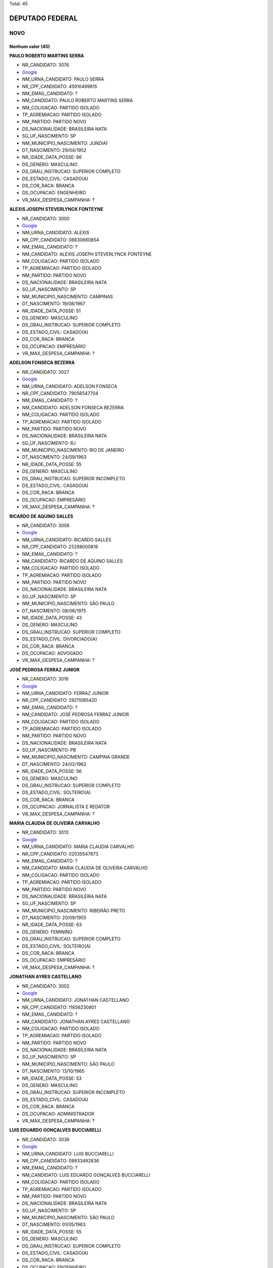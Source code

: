Total: 45

DEPUTADO FEDERAL
================

NOVO
----

Nenhum valor (45)
.........

**PAULO ROBERTO MARTINS SERRA**

- NR_CANDIDATO: 3076
- `Google <https://www.google.com/search?q=PAULO+ROBERTO+MARTINS+SERRA>`_
- NM_URNA_CANDIDATO: PAULO SERRA
- NR_CPF_CANDIDATO: 45910499815
- NM_EMAIL_CANDIDATO: ?
- NM_CANDIDATO: PAULO ROBERTO MARTINS SERRA
- NM_COLIGACAO: PARTIDO ISOLADO
- TP_AGREMIACAO: PARTIDO ISOLADO
- NM_PARTIDO: PARTIDO NOVO
- DS_NACIONALIDADE: BRASILEIRA NATA
- SG_UF_NASCIMENTO: SP
- NM_MUNICIPIO_NASCIMENTO: JUNDIAÍ
- DT_NASCIMENTO: 29/04/1952
- NR_IDADE_DATA_POSSE: 66
- DS_GENERO: MASCULINO
- DS_GRAU_INSTRUCAO: SUPERIOR COMPLETO
- DS_ESTADO_CIVIL: CASADO(A)
- DS_COR_RACA: BRANCA
- DS_OCUPACAO: ENGENHEIRO
- VR_MAX_DESPESA_CAMPANHA: ?


**ALEXIS JOSEPH STEVERLYNCK FONTEYNE**

- NR_CANDIDATO: 3000
- `Google <https://www.google.com/search?q=ALEXIS+JOSEPH+STEVERLYNCK+FONTEYNE>`_
- NM_URNA_CANDIDATO: ALEXIS
- NR_CPF_CANDIDATO: 06630660854
- NM_EMAIL_CANDIDATO: ?
- NM_CANDIDATO: ALEXIS JOSEPH STEVERLYNCK FONTEYNE
- NM_COLIGACAO: PARTIDO ISOLADO
- TP_AGREMIACAO: PARTIDO ISOLADO
- NM_PARTIDO: PARTIDO NOVO
- DS_NACIONALIDADE: BRASILEIRA NATA
- SG_UF_NASCIMENTO: SP
- NM_MUNICIPIO_NASCIMENTO: CAMPINAS
- DT_NASCIMENTO: 19/08/1967
- NR_IDADE_DATA_POSSE: 51
- DS_GENERO: MASCULINO
- DS_GRAU_INSTRUCAO: SUPERIOR COMPLETO
- DS_ESTADO_CIVIL: CASADO(A)
- DS_COR_RACA: BRANCA
- DS_OCUPACAO: EMPRESÁRIO
- VR_MAX_DESPESA_CAMPANHA: ?


**ADELSON FONSECA BEZERRA**

- NR_CANDIDATO: 3027
- `Google <https://www.google.com/search?q=ADELSON+FONSECA+BEZERRA>`_
- NM_URNA_CANDIDATO: ADELSON FONSECA
- NR_CPF_CANDIDATO: 79056547704
- NM_EMAIL_CANDIDATO: ?
- NM_CANDIDATO: ADELSON FONSECA BEZERRA
- NM_COLIGACAO: PARTIDO ISOLADO
- TP_AGREMIACAO: PARTIDO ISOLADO
- NM_PARTIDO: PARTIDO NOVO
- DS_NACIONALIDADE: BRASILEIRA NATA
- SG_UF_NASCIMENTO: RJ
- NM_MUNICIPIO_NASCIMENTO: RIO DE JANEIRO
- DT_NASCIMENTO: 24/09/1963
- NR_IDADE_DATA_POSSE: 55
- DS_GENERO: MASCULINO
- DS_GRAU_INSTRUCAO: SUPERIOR INCOMPLETO
- DS_ESTADO_CIVIL: CASADO(A)
- DS_COR_RACA: BRANCA
- DS_OCUPACAO: EMPRESÁRIO
- VR_MAX_DESPESA_CAMPANHA: ?


**RICARDO DE AQUINO SALLES**

- NR_CANDIDATO: 3006
- `Google <https://www.google.com/search?q=RICARDO+DE+AQUINO+SALLES>`_
- NM_URNA_CANDIDATO: RICARDO SALLES
- NR_CPF_CANDIDATO: 25298000819
- NM_EMAIL_CANDIDATO: ?
- NM_CANDIDATO: RICARDO DE AQUINO SALLES
- NM_COLIGACAO: PARTIDO ISOLADO
- TP_AGREMIACAO: PARTIDO ISOLADO
- NM_PARTIDO: PARTIDO NOVO
- DS_NACIONALIDADE: BRASILEIRA NATA
- SG_UF_NASCIMENTO: SP
- NM_MUNICIPIO_NASCIMENTO: SÃO PAULO
- DT_NASCIMENTO: 08/06/1975
- NR_IDADE_DATA_POSSE: 43
- DS_GENERO: MASCULINO
- DS_GRAU_INSTRUCAO: SUPERIOR COMPLETO
- DS_ESTADO_CIVIL: DIVORCIADO(A)
- DS_COR_RACA: BRANCA
- DS_OCUPACAO: ADVOGADO
- VR_MAX_DESPESA_CAMPANHA: ?


**JOSÉ PEDROSA FERRAZ JUNIOR**

- NR_CANDIDATO: 3016
- `Google <https://www.google.com/search?q=JOSÉ+PEDROSA+FERRAZ+JUNIOR>`_
- NM_URNA_CANDIDATO: FERRAZ JUNIOR
- NR_CPF_CANDIDATO: 29211085420
- NM_EMAIL_CANDIDATO: ?
- NM_CANDIDATO: JOSÉ PEDROSA FERRAZ JUNIOR
- NM_COLIGACAO: PARTIDO ISOLADO
- TP_AGREMIACAO: PARTIDO ISOLADO
- NM_PARTIDO: PARTIDO NOVO
- DS_NACIONALIDADE: BRASILEIRA NATA
- SG_UF_NASCIMENTO: PB
- NM_MUNICIPIO_NASCIMENTO: CAMPINA  GRANDE
- DT_NASCIMENTO: 24/02/1962
- NR_IDADE_DATA_POSSE: 56
- DS_GENERO: MASCULINO
- DS_GRAU_INSTRUCAO: SUPERIOR COMPLETO
- DS_ESTADO_CIVIL: SOLTEIRO(A)
- DS_COR_RACA: BRANCA
- DS_OCUPACAO: JORNALISTA E REDATOR
- VR_MAX_DESPESA_CAMPANHA: ?


**MARIA CLAUDIA DE OLIVEIRA CARVALHO**

- NR_CANDIDATO: 3013
- `Google <https://www.google.com/search?q=MARIA+CLAUDIA+DE+OLIVEIRA+CARVALHO>`_
- NM_URNA_CANDIDATO: MARIA CLAUDIA CARVALHO
- NR_CPF_CANDIDATO: 02035547873
- NM_EMAIL_CANDIDATO: ?
- NM_CANDIDATO: MARIA CLAUDIA DE OLIVEIRA CARVALHO
- NM_COLIGACAO: PARTIDO ISOLADO
- TP_AGREMIACAO: PARTIDO ISOLADO
- NM_PARTIDO: PARTIDO NOVO
- DS_NACIONALIDADE: BRASILEIRA NATA
- SG_UF_NASCIMENTO: SP
- NM_MUNICIPIO_NASCIMENTO: RIBEIRÃO PRETO
- DT_NASCIMENTO: 20/09/1955
- NR_IDADE_DATA_POSSE: 63
- DS_GENERO: FEMININO
- DS_GRAU_INSTRUCAO: SUPERIOR COMPLETO
- DS_ESTADO_CIVIL: SOLTEIRO(A)
- DS_COR_RACA: BRANCA
- DS_OCUPACAO: EMPRESÁRIO
- VR_MAX_DESPESA_CAMPANHA: ?


**JONATHAN AYRES CASTELLANO**

- NR_CANDIDATO: 3002
- `Google <https://www.google.com/search?q=JONATHAN+AYRES+CASTELLANO>`_
- NM_URNA_CANDIDATO: JONATHAN CASTELLANO
- NR_CPF_CANDIDATO: 11656230801
- NM_EMAIL_CANDIDATO: ?
- NM_CANDIDATO: JONATHAN AYRES CASTELLANO
- NM_COLIGACAO: PARTIDO ISOLADO
- TP_AGREMIACAO: PARTIDO ISOLADO
- NM_PARTIDO: PARTIDO NOVO
- DS_NACIONALIDADE: BRASILEIRA NATA
- SG_UF_NASCIMENTO: SP
- NM_MUNICIPIO_NASCIMENTO: SÃO PAULO
- DT_NASCIMENTO: 13/10/1965
- NR_IDADE_DATA_POSSE: 53
- DS_GENERO: MASCULINO
- DS_GRAU_INSTRUCAO: SUPERIOR INCOMPLETO
- DS_ESTADO_CIVIL: CASADO(A)
- DS_COR_RACA: BRANCA
- DS_OCUPACAO: ADMINISTRADOR
- VR_MAX_DESPESA_CAMPANHA: ?


**LUIS EDUARDO GONÇALVES BUCCIARELLI**

- NR_CANDIDATO: 3036
- `Google <https://www.google.com/search?q=LUIS+EDUARDO+GONÇALVES+BUCCIARELLI>`_
- NM_URNA_CANDIDATO: LUIS BUCCIARELLI
- NR_CPF_CANDIDATO: 08933492836
- NM_EMAIL_CANDIDATO: ?
- NM_CANDIDATO: LUIS EDUARDO GONÇALVES BUCCIARELLI
- NM_COLIGACAO: PARTIDO ISOLADO
- TP_AGREMIACAO: PARTIDO ISOLADO
- NM_PARTIDO: PARTIDO NOVO
- DS_NACIONALIDADE: BRASILEIRA NATA
- SG_UF_NASCIMENTO: SP
- NM_MUNICIPIO_NASCIMENTO: SÃO PAULO
- DT_NASCIMENTO: 01/05/1963
- NR_IDADE_DATA_POSSE: 55
- DS_GENERO: MASCULINO
- DS_GRAU_INSTRUCAO: SUPERIOR COMPLETO
- DS_ESTADO_CIVIL: CASADO(A)
- DS_COR_RACA: BRANCA
- DS_OCUPACAO: ENGENHEIRO
- VR_MAX_DESPESA_CAMPANHA: ?


**THIAGO SATURNINO BARBOSA BELLO**

- NR_CANDIDATO: 3090
- `Google <https://www.google.com/search?q=THIAGO+SATURNINO+BARBOSA+BELLO>`_
- NM_URNA_CANDIDATO: THIAGO BELLO
- NR_CPF_CANDIDATO: 22897430893
- NM_EMAIL_CANDIDATO: ?
- NM_CANDIDATO: THIAGO SATURNINO BARBOSA BELLO
- NM_COLIGACAO: PARTIDO ISOLADO
- TP_AGREMIACAO: PARTIDO ISOLADO
- NM_PARTIDO: PARTIDO NOVO
- DS_NACIONALIDADE: BRASILEIRA NATA
- SG_UF_NASCIMENTO: SP
- NM_MUNICIPIO_NASCIMENTO: SÃO PAULO
- DT_NASCIMENTO: 01/07/1987
- NR_IDADE_DATA_POSSE: 31
- DS_GENERO: MASCULINO
- DS_GRAU_INSTRUCAO: SUPERIOR COMPLETO
- DS_ESTADO_CIVIL: SOLTEIRO(A)
- DS_COR_RACA: PARDA
- DS_OCUPACAO: ADMINISTRADOR
- VR_MAX_DESPESA_CAMPANHA: ?


**ROBSON JOSE PORTA BOMBONATTI**

- NR_CANDIDATO: 3070
- `Google <https://www.google.com/search?q=ROBSON+JOSE+PORTA+BOMBONATTI>`_
- NM_URNA_CANDIDATO: BOMBONATTI
- NR_CPF_CANDIDATO: 00611410893
- NM_EMAIL_CANDIDATO: ?
- NM_CANDIDATO: ROBSON JOSE PORTA BOMBONATTI
- NM_COLIGACAO: PARTIDO ISOLADO
- TP_AGREMIACAO: PARTIDO ISOLADO
- NM_PARTIDO: PARTIDO NOVO
- DS_NACIONALIDADE: BRASILEIRA NATA
- SG_UF_NASCIMENTO: SP
- NM_MUNICIPIO_NASCIMENTO: SÃO PAULO
- DT_NASCIMENTO: 12/07/1958
- NR_IDADE_DATA_POSSE: 60
- DS_GENERO: MASCULINO
- DS_GRAU_INSTRUCAO: SUPERIOR COMPLETO
- DS_ESTADO_CIVIL: DIVORCIADO(A)
- DS_COR_RACA: BRANCA
- DS_OCUPACAO: ADMINISTRADOR
- VR_MAX_DESPESA_CAMPANHA: ?


**CHARLES WILLIAM MCNAUGHTON**

- NR_CANDIDATO: 3031
- `Google <https://www.google.com/search?q=CHARLES+WILLIAM+MCNAUGHTON>`_
- NM_URNA_CANDIDATO: CHARLES MCNAUGHTON
- NR_CPF_CANDIDATO: 21968704809
- NM_EMAIL_CANDIDATO: ?
- NM_CANDIDATO: CHARLES WILLIAM MCNAUGHTON
- NM_COLIGACAO: PARTIDO ISOLADO
- TP_AGREMIACAO: PARTIDO ISOLADO
- NM_PARTIDO: PARTIDO NOVO
- DS_NACIONALIDADE: BRASILEIRA NATA
- SG_UF_NASCIMENTO: SP
- NM_MUNICIPIO_NASCIMENTO: SÃO PAULO
- DT_NASCIMENTO: 17/01/1980
- NR_IDADE_DATA_POSSE: 39
- DS_GENERO: MASCULINO
- DS_GRAU_INSTRUCAO: SUPERIOR COMPLETO
- DS_ESTADO_CIVIL: CASADO(A)
- DS_COR_RACA: BRANCA
- DS_OCUPACAO: ADVOGADO
- VR_MAX_DESPESA_CAMPANHA: ?


**EDUARDO ARAUJO PRADO**

- NR_CANDIDATO: 3009
- `Google <https://www.google.com/search?q=EDUARDO+ARAUJO+PRADO>`_
- NM_URNA_CANDIDATO: EDUARDO PRADO
- NR_CPF_CANDIDATO: 08069567716
- NM_EMAIL_CANDIDATO: ?
- NM_CANDIDATO: EDUARDO ARAUJO PRADO
- NM_COLIGACAO: PARTIDO ISOLADO
- TP_AGREMIACAO: PARTIDO ISOLADO
- NM_PARTIDO: PARTIDO NOVO
- DS_NACIONALIDADE: BRASILEIRA NATA
- SG_UF_NASCIMENTO: RJ
- NM_MUNICIPIO_NASCIMENTO: RIO DE JANEIRO
- DT_NASCIMENTO: 14/09/1978
- NR_IDADE_DATA_POSSE: 40
- DS_GENERO: MASCULINO
- DS_GRAU_INSTRUCAO: SUPERIOR COMPLETO
- DS_ESTADO_CIVIL: SOLTEIRO(A)
- DS_COR_RACA: BRANCA
- DS_OCUPACAO: SERVIDOR PÚBLICO FEDERAL
- VR_MAX_DESPESA_CAMPANHA: ?


**EDNEY BENEDITO SAMPAIO DUARTE JUNIOR**

- NR_CANDIDATO: 3012
- `Google <https://www.google.com/search?q=EDNEY+BENEDITO+SAMPAIO+DUARTE+JUNIOR>`_
- NM_URNA_CANDIDATO: EDNEY BENEDITO SAMPAIO DUARTE 
- NR_CPF_CANDIDATO: 26090826812
- NM_EMAIL_CANDIDATO: ?
- NM_CANDIDATO: EDNEY BENEDITO SAMPAIO DUARTE JUNIOR
- NM_COLIGACAO: PARTIDO ISOLADO
- TP_AGREMIACAO: PARTIDO ISOLADO
- NM_PARTIDO: PARTIDO NOVO
- DS_NACIONALIDADE: BRASILEIRA NATA
- SG_UF_NASCIMENTO: SP
- NM_MUNICIPIO_NASCIMENTO: JUNDIAI
- DT_NASCIMENTO: 27/08/1975
- NR_IDADE_DATA_POSSE: 43
- DS_GENERO: MASCULINO
- DS_GRAU_INSTRUCAO: SUPERIOR COMPLETO
- DS_ESTADO_CIVIL: CASADO(A)
- DS_COR_RACA: BRANCA
- DS_OCUPACAO: AGENCIADOR DE PROPAGANDA
- VR_MAX_DESPESA_CAMPANHA: ?


**MARCO ANTONIO DE SOUZA PINTO**

- NR_CANDIDATO: 3021
- `Google <https://www.google.com/search?q=MARCO+ANTONIO+DE+SOUZA+PINTO>`_
- NM_URNA_CANDIDATO: MARCO ANTONIO PINTO
- NR_CPF_CANDIDATO: 09024951860
- NM_EMAIL_CANDIDATO: ?
- NM_CANDIDATO: MARCO ANTONIO DE SOUZA PINTO
- NM_COLIGACAO: PARTIDO ISOLADO
- TP_AGREMIACAO: PARTIDO ISOLADO
- NM_PARTIDO: PARTIDO NOVO
- DS_NACIONALIDADE: BRASILEIRA NATA
- SG_UF_NASCIMENTO: SP
- NM_MUNICIPIO_NASCIMENTO: SÃO PAULO
- DT_NASCIMENTO: 12/09/1963
- NR_IDADE_DATA_POSSE: 55
- DS_GENERO: MASCULINO
- DS_GRAU_INSTRUCAO: SUPERIOR COMPLETO
- DS_ESTADO_CIVIL: DIVORCIADO(A)
- DS_COR_RACA: BRANCA
- DS_OCUPACAO: ENGENHEIRO
- VR_MAX_DESPESA_CAMPANHA: ?


**JOSE LUIZ FRIGERIO PAULO**

- NR_CANDIDATO: 3001
- `Google <https://www.google.com/search?q=JOSE+LUIZ+FRIGERIO+PAULO>`_
- NM_URNA_CANDIDATO: FRIGERIO
- NR_CPF_CANDIDATO: 57040745887
- NM_EMAIL_CANDIDATO: ?
- NM_CANDIDATO: JOSE LUIZ FRIGERIO PAULO
- NM_COLIGACAO: PARTIDO ISOLADO
- TP_AGREMIACAO: PARTIDO ISOLADO
- NM_PARTIDO: PARTIDO NOVO
- DS_NACIONALIDADE: BRASILEIRA NATA
- SG_UF_NASCIMENTO: SP
- NM_MUNICIPIO_NASCIMENTO: SANTOS
- DT_NASCIMENTO: 17/09/1949
- NR_IDADE_DATA_POSSE: 69
- DS_GENERO: MASCULINO
- DS_GRAU_INSTRUCAO: SUPERIOR COMPLETO
- DS_ESTADO_CIVIL: CASADO(A)
- DS_COR_RACA: BRANCA
- DS_OCUPACAO: ENGENHEIRO
- VR_MAX_DESPESA_CAMPANHA: ?


**TAMARA CREMA E CAMPOS**

- NR_CANDIDATO: 3029
- `Google <https://www.google.com/search?q=TAMARA+CREMA+E+CAMPOS>`_
- NM_URNA_CANDIDATO: TAMARA CREMA
- NR_CPF_CANDIDATO: 10836906802
- NM_EMAIL_CANDIDATO: ?
- NM_CANDIDATO: TAMARA CREMA E CAMPOS
- NM_COLIGACAO: PARTIDO ISOLADO
- TP_AGREMIACAO: PARTIDO ISOLADO
- NM_PARTIDO: PARTIDO NOVO
- DS_NACIONALIDADE: BRASILEIRA NATA
- SG_UF_NASCIMENTO: SP
- NM_MUNICIPIO_NASCIMENTO: SÃO PAULO
- DT_NASCIMENTO: 13/03/1962
- NR_IDADE_DATA_POSSE: 56
- DS_GENERO: FEMININO
- DS_GRAU_INSTRUCAO: SUPERIOR COMPLETO
- DS_ESTADO_CIVIL: CASADO(A)
- DS_COR_RACA: BRANCA
- DS_OCUPACAO: PSICÓLOGO
- VR_MAX_DESPESA_CAMPANHA: ?


**CLEVERSON FIUZA ALVES**

- NR_CANDIDATO: 3045
- `Google <https://www.google.com/search?q=CLEVERSON+FIUZA+ALVES>`_
- NM_URNA_CANDIDATO: CLEVERSON FIUZA
- NR_CPF_CANDIDATO: 07080886864
- NM_EMAIL_CANDIDATO: ?
- NM_CANDIDATO: CLEVERSON FIUZA ALVES
- NM_COLIGACAO: PARTIDO ISOLADO
- TP_AGREMIACAO: PARTIDO ISOLADO
- NM_PARTIDO: PARTIDO NOVO
- DS_NACIONALIDADE: BRASILEIRA NATA
- SG_UF_NASCIMENTO: SP
- NM_MUNICIPIO_NASCIMENTO: ITAPETININGA
- DT_NASCIMENTO: 21/10/1963
- NR_IDADE_DATA_POSSE: 55
- DS_GENERO: MASCULINO
- DS_GRAU_INSTRUCAO: SUPERIOR COMPLETO
- DS_ESTADO_CIVIL: CASADO(A)
- DS_COR_RACA: BRANCA
- DS_OCUPACAO: ARQUITETO
- VR_MAX_DESPESA_CAMPANHA: ?


**SANDRA HELENA FERNANDES**

- NR_CANDIDATO: 3028
- `Google <https://www.google.com/search?q=SANDRA+HELENA+FERNANDES>`_
- NM_URNA_CANDIDATO: SANDRA FERNANDES
- NR_CPF_CANDIDATO: 89024958768
- NM_EMAIL_CANDIDATO: ?
- NM_CANDIDATO: SANDRA HELENA FERNANDES
- NM_COLIGACAO: PARTIDO ISOLADO
- TP_AGREMIACAO: PARTIDO ISOLADO
- NM_PARTIDO: PARTIDO NOVO
- DS_NACIONALIDADE: BRASILEIRA NATA
- SG_UF_NASCIMENTO: SP
- NM_MUNICIPIO_NASCIMENTO: SÃO PAULO
- DT_NASCIMENTO: 28/05/1967
- NR_IDADE_DATA_POSSE: 51
- DS_GENERO: FEMININO
- DS_GRAU_INSTRUCAO: SUPERIOR COMPLETO
- DS_ESTADO_CIVIL: CASADO(A)
- DS_COR_RACA: BRANCA
- DS_OCUPACAO: PSICÓLOGO
- VR_MAX_DESPESA_CAMPANHA: ?


**MARIA ISABEL RODRIGUES TEIXEIRA**

- NR_CANDIDATO: 3011
- `Google <https://www.google.com/search?q=MARIA+ISABEL+RODRIGUES+TEIXEIRA>`_
- NM_URNA_CANDIDATO: ISABEL TEIXEIRA
- NR_CPF_CANDIDATO: 08764240860
- NM_EMAIL_CANDIDATO: ?
- NM_CANDIDATO: MARIA ISABEL RODRIGUES TEIXEIRA
- NM_COLIGACAO: PARTIDO ISOLADO
- TP_AGREMIACAO: PARTIDO ISOLADO
- NM_PARTIDO: PARTIDO NOVO
- DS_NACIONALIDADE: BRASILEIRA NATA
- SG_UF_NASCIMENTO: SP
- NM_MUNICIPIO_NASCIMENTO: SÃO PAULO
- DT_NASCIMENTO: 02/04/1964
- NR_IDADE_DATA_POSSE: 54
- DS_GENERO: FEMININO
- DS_GRAU_INSTRUCAO: SUPERIOR COMPLETO
- DS_ESTADO_CIVIL: CASADO(A)
- DS_COR_RACA: BRANCA
- DS_OCUPACAO: ENGENHEIRO
- VR_MAX_DESPESA_CAMPANHA: ?


**JOSÉ FRANCISCO BERTINO**

- NR_CANDIDATO: 3066
- `Google <https://www.google.com/search?q=JOSÉ+FRANCISCO+BERTINO>`_
- NM_URNA_CANDIDATO: CHICO BERTINO
- NR_CPF_CANDIDATO: 68267134891
- NM_EMAIL_CANDIDATO: ?
- NM_CANDIDATO: JOSÉ FRANCISCO BERTINO
- NM_COLIGACAO: PARTIDO ISOLADO
- TP_AGREMIACAO: PARTIDO ISOLADO
- NM_PARTIDO: PARTIDO NOVO
- DS_NACIONALIDADE: BRASILEIRA NATA
- SG_UF_NASCIMENTO: BA
- NM_MUNICIPIO_NASCIMENTO: MURITIBA
- DT_NASCIMENTO: 05/12/1954
- NR_IDADE_DATA_POSSE: 64
- DS_GENERO: MASCULINO
- DS_GRAU_INSTRUCAO: ENSINO MÉDIO COMPLETO
- DS_ESTADO_CIVIL: CASADO(A)
- DS_COR_RACA: BRANCA
- DS_OCUPACAO: EMPRESÁRIO
- VR_MAX_DESPESA_CAMPANHA: ?


**ALEXANDRE MACHADO**

- NR_CANDIDATO: 3008
- `Google <https://www.google.com/search?q=ALEXANDRE+MACHADO>`_
- NM_URNA_CANDIDATO: ALEXANDRE MACHADO
- NR_CPF_CANDIDATO: 88984842915
- NM_EMAIL_CANDIDATO: ?
- NM_CANDIDATO: ALEXANDRE MACHADO
- NM_COLIGACAO: PARTIDO ISOLADO
- TP_AGREMIACAO: PARTIDO ISOLADO
- NM_PARTIDO: PARTIDO NOVO
- DS_NACIONALIDADE: BRASILEIRA NATA
- SG_UF_NASCIMENTO: SC
- NM_MUNICIPIO_NASCIMENTO: SÃO FRANCISCO DO SUL
- DT_NASCIMENTO: 03/12/1973
- NR_IDADE_DATA_POSSE: 45
- DS_GENERO: MASCULINO
- DS_GRAU_INSTRUCAO: SUPERIOR COMPLETO
- DS_ESTADO_CIVIL: CASADO(A)
- DS_COR_RACA: BRANCA
- DS_OCUPACAO: EMPRESÁRIO
- VR_MAX_DESPESA_CAMPANHA: ?


**FATIMA REGINA PORTELLA OLIVEIRA**

- NR_CANDIDATO: 3022
- `Google <https://www.google.com/search?q=FATIMA+REGINA+PORTELLA+OLIVEIRA>`_
- NM_URNA_CANDIDATO: FATIMA PORTELLA 
- NR_CPF_CANDIDATO: 05524038818
- NM_EMAIL_CANDIDATO: ?
- NM_CANDIDATO: FATIMA REGINA PORTELLA OLIVEIRA
- NM_COLIGACAO: PARTIDO ISOLADO
- TP_AGREMIACAO: PARTIDO ISOLADO
- NM_PARTIDO: PARTIDO NOVO
- DS_NACIONALIDADE: BRASILEIRA NATA
- SG_UF_NASCIMENTO: SP
- NM_MUNICIPIO_NASCIMENTO: OSASCO
- DT_NASCIMENTO: 06/08/1964
- NR_IDADE_DATA_POSSE: 54
- DS_GENERO: FEMININO
- DS_GRAU_INSTRUCAO: SUPERIOR COMPLETO
- DS_ESTADO_CIVIL: CASADO(A)
- DS_COR_RACA: BRANCA
- DS_OCUPACAO: ANALISTA DE SISTEMAS
- VR_MAX_DESPESA_CAMPANHA: ?


**MONICA ROSENBERG BRAIZAT**

- NR_CANDIDATO: 3077
- `Google <https://www.google.com/search?q=MONICA+ROSENBERG+BRAIZAT>`_
- NM_URNA_CANDIDATO: MONICA ROSENBERG
- NR_CPF_CANDIDATO: 13024046879
- NM_EMAIL_CANDIDATO: ?
- NM_CANDIDATO: MONICA ROSENBERG BRAIZAT
- NM_COLIGACAO: PARTIDO ISOLADO
- TP_AGREMIACAO: PARTIDO ISOLADO
- NM_PARTIDO: PARTIDO NOVO
- DS_NACIONALIDADE: BRASILEIRA NATA
- SG_UF_NASCIMENTO: SP
- NM_MUNICIPIO_NASCIMENTO: SÃO PAULO
- DT_NASCIMENTO: 19/09/1968
- NR_IDADE_DATA_POSSE: 50
- DS_GENERO: FEMININO
- DS_GRAU_INSTRUCAO: SUPERIOR COMPLETO
- DS_ESTADO_CIVIL: CASADO(A)
- DS_COR_RACA: BRANCA
- DS_OCUPACAO: ADVOGADO
- VR_MAX_DESPESA_CAMPANHA: ?


**JOÃO VESTIM GRANDE**

- NR_CANDIDATO: 3020
- `Google <https://www.google.com/search?q=JOÃO+VESTIM+GRANDE>`_
- NM_URNA_CANDIDATO: JOÃO GRANDE
- NR_CPF_CANDIDATO: 27145422808
- NM_EMAIL_CANDIDATO: ?
- NM_CANDIDATO: JOÃO VESTIM GRANDE
- NM_COLIGACAO: PARTIDO ISOLADO
- TP_AGREMIACAO: PARTIDO ISOLADO
- NM_PARTIDO: PARTIDO NOVO
- DS_NACIONALIDADE: BRASILEIRA NATA
- SG_UF_NASCIMENTO: SP
- NM_MUNICIPIO_NASCIMENTO: SÃO PAULO
- DT_NASCIMENTO: 16/08/1977
- NR_IDADE_DATA_POSSE: 41
- DS_GENERO: MASCULINO
- DS_GRAU_INSTRUCAO: SUPERIOR COMPLETO
- DS_ESTADO_CIVIL: SOLTEIRO(A)
- DS_COR_RACA: BRANCA
- DS_OCUPACAO: ADVOGADO
- VR_MAX_DESPESA_CAMPANHA: ?


**MARISE AUGUSTO FERNANDES AUDI**

- NR_CANDIDATO: 3060
- `Google <https://www.google.com/search?q=MARISE+AUGUSTO+FERNANDES+AUDI>`_
- NM_URNA_CANDIDATO: DRA. MARISE AUDI
- NR_CPF_CANDIDATO: 01422737837
- NM_EMAIL_CANDIDATO: ?
- NM_CANDIDATO: MARISE AUGUSTO FERNANDES AUDI
- NM_COLIGACAO: PARTIDO ISOLADO
- TP_AGREMIACAO: PARTIDO ISOLADO
- NM_PARTIDO: PARTIDO NOVO
- DS_NACIONALIDADE: BRASILEIRA NATA
- SG_UF_NASCIMENTO: SP
- NM_MUNICIPIO_NASCIMENTO: SÃO PAULO
- DT_NASCIMENTO: 10/03/1961
- NR_IDADE_DATA_POSSE: 57
- DS_GENERO: FEMININO
- DS_GRAU_INSTRUCAO: SUPERIOR COMPLETO
- DS_ESTADO_CIVIL: CASADO(A)
- DS_COR_RACA: BRANCA
- DS_OCUPACAO: EMPRESÁRIO
- VR_MAX_DESPESA_CAMPANHA: ?


**FLAVIA NASSER GOULART**

- NR_CANDIDATO: 3032
- `Google <https://www.google.com/search?q=FLAVIA+NASSER+GOULART>`_
- NM_URNA_CANDIDATO: FLAVIA GOULART
- NR_CPF_CANDIDATO: 32138432882
- NM_EMAIL_CANDIDATO: ?
- NM_CANDIDATO: FLAVIA NASSER GOULART
- NM_COLIGACAO: PARTIDO ISOLADO
- TP_AGREMIACAO: PARTIDO ISOLADO
- NM_PARTIDO: PARTIDO NOVO
- DS_NACIONALIDADE: BRASILEIRA NATA
- SG_UF_NASCIMENTO: SP
- NM_MUNICIPIO_NASCIMENTO: SÃO JOSÉ DO RIO PRETO
- DT_NASCIMENTO: 21/05/1984
- NR_IDADE_DATA_POSSE: 34
- DS_GENERO: FEMININO
- DS_GRAU_INSTRUCAO: SUPERIOR COMPLETO
- DS_ESTADO_CIVIL: SOLTEIRO(A)
- DS_COR_RACA: BRANCA
- DS_OCUPACAO: ADMINISTRADOR
- VR_MAX_DESPESA_CAMPANHA: ?


**ANDREA SPINOLA E CASTRO VILLELA SEQUEIRA**

- NR_CANDIDATO: 3063
- `Google <https://www.google.com/search?q=ANDREA+SPINOLA+E+CASTRO+VILLELA+SEQUEIRA>`_
- NM_URNA_CANDIDATO: ANDREA SPINOLA
- NR_CPF_CANDIDATO: 25108393814
- NM_EMAIL_CANDIDATO: ?
- NM_CANDIDATO: ANDREA SPINOLA E CASTRO VILLELA SEQUEIRA
- NM_COLIGACAO: PARTIDO ISOLADO
- TP_AGREMIACAO: PARTIDO ISOLADO
- NM_PARTIDO: PARTIDO NOVO
- DS_NACIONALIDADE: BRASILEIRA NATA
- SG_UF_NASCIMENTO: RJ
- NM_MUNICIPIO_NASCIMENTO: RIO DE JANEIRO
- DT_NASCIMENTO: 12/11/1970
- NR_IDADE_DATA_POSSE: 48
- DS_GENERO: FEMININO
- DS_GRAU_INSTRUCAO: SUPERIOR COMPLETO
- DS_ESTADO_CIVIL: CASADO(A)
- DS_COR_RACA: BRANCA
- DS_OCUPACAO: ADVOGADO
- VR_MAX_DESPESA_CAMPANHA: ?


**ULISSES CASTRO TAVARES NETO**

- NR_CANDIDATO: 3092
- `Google <https://www.google.com/search?q=ULISSES+CASTRO+TAVARES+NETO>`_
- NM_URNA_CANDIDATO: ULISSES TAVARES
- NR_CPF_CANDIDATO: 05273828848
- NM_EMAIL_CANDIDATO: ?
- NM_CANDIDATO: ULISSES CASTRO TAVARES NETO
- NM_COLIGACAO: PARTIDO ISOLADO
- TP_AGREMIACAO: PARTIDO ISOLADO
- NM_PARTIDO: PARTIDO NOVO
- DS_NACIONALIDADE: BRASILEIRA NATA
- SG_UF_NASCIMENTO: BA
- NM_MUNICIPIO_NASCIMENTO: SALVADOR
- DT_NASCIMENTO: 08/05/1964
- NR_IDADE_DATA_POSSE: 54
- DS_GENERO: MASCULINO
- DS_GRAU_INSTRUCAO: SUPERIOR COMPLETO
- DS_ESTADO_CIVIL: DIVORCIADO(A)
- DS_COR_RACA: BRANCA
- DS_OCUPACAO: ADVOGADO
- VR_MAX_DESPESA_CAMPANHA: ?


**ALUISIO NOGUEIRA DA SILVA**

- NR_CANDIDATO: 3099
- `Google <https://www.google.com/search?q=ALUISIO+NOGUEIRA+DA+SILVA>`_
- NM_URNA_CANDIDATO: ALUISIO NOGUEIRA
- NR_CPF_CANDIDATO: 04210427888
- NM_EMAIL_CANDIDATO: ?
- NM_CANDIDATO: ALUISIO NOGUEIRA DA SILVA
- NM_COLIGACAO: PARTIDO ISOLADO
- TP_AGREMIACAO: PARTIDO ISOLADO
- NM_PARTIDO: PARTIDO NOVO
- DS_NACIONALIDADE: BRASILEIRA NATA
- SG_UF_NASCIMENTO: MG
- NM_MUNICIPIO_NASCIMENTO: AREADO
- DT_NASCIMENTO: 27/06/1963
- NR_IDADE_DATA_POSSE: 55
- DS_GENERO: MASCULINO
- DS_GRAU_INSTRUCAO: SUPERIOR INCOMPLETO
- DS_ESTADO_CIVIL: CASADO(A)
- DS_COR_RACA: BRANCA
- DS_OCUPACAO: OUTROS
- VR_MAX_DESPESA_CAMPANHA: ?


**ERICA CRISTINA ROCHA GORGA**

- NR_CANDIDATO: 3010
- `Google <https://www.google.com/search?q=ERICA+CRISTINA+ROCHA+GORGA>`_
- NM_URNA_CANDIDATO: ERICA CRISTINA ROCHA GORGA
- NR_CPF_CANDIDATO: 26690406830
- NM_EMAIL_CANDIDATO: ?
- NM_CANDIDATO: ERICA CRISTINA ROCHA GORGA
- NM_COLIGACAO: PARTIDO ISOLADO
- TP_AGREMIACAO: PARTIDO ISOLADO
- NM_PARTIDO: PARTIDO NOVO
- DS_NACIONALIDADE: BRASILEIRA NATA
- SG_UF_NASCIMENTO: SP
- NM_MUNICIPIO_NASCIMENTO: PIRACICABA
- DT_NASCIMENTO: 01/08/1977
- NR_IDADE_DATA_POSSE: 41
- DS_GENERO: FEMININO
- DS_GRAU_INSTRUCAO: SUPERIOR COMPLETO
- DS_ESTADO_CIVIL: DIVORCIADO(A)
- DS_COR_RACA: BRANCA
- DS_OCUPACAO: ADVOGADO
- VR_MAX_DESPESA_CAMPANHA: ?


**ROBERSON ANTEQUERA MORON**

- NR_CANDIDATO: 3014
- `Google <https://www.google.com/search?q=ROBERSON+ANTEQUERA+MORON>`_
- NM_URNA_CANDIDATO: DR. ROBERSON
- NR_CPF_CANDIDATO: 17794227844
- NM_EMAIL_CANDIDATO: ?
- NM_CANDIDATO: ROBERSON ANTEQUERA MORON
- NM_COLIGACAO: PARTIDO ISOLADO
- TP_AGREMIACAO: PARTIDO ISOLADO
- NM_PARTIDO: PARTIDO NOVO
- DS_NACIONALIDADE: BRASILEIRA NATA
- SG_UF_NASCIMENTO: SP
- NM_MUNICIPIO_NASCIMENTO: BAURU
- DT_NASCIMENTO: 28/11/1970
- NR_IDADE_DATA_POSSE: 48
- DS_GENERO: MASCULINO
- DS_GRAU_INSTRUCAO: SUPERIOR COMPLETO
- DS_ESTADO_CIVIL: CASADO(A)
- DS_COR_RACA: BRANCA
- DS_OCUPACAO: MÉDICO
- VR_MAX_DESPESA_CAMPANHA: ?


**VINICIUS MARINI FERREIRA**

- NR_CANDIDATO: 3033
- `Google <https://www.google.com/search?q=VINICIUS+MARINI+FERREIRA>`_
- NM_URNA_CANDIDATO: VINICIUS MARINI
- NR_CPF_CANDIDATO: 17328538864
- NM_EMAIL_CANDIDATO: ?
- NM_CANDIDATO: VINICIUS MARINI FERREIRA
- NM_COLIGACAO: PARTIDO ISOLADO
- TP_AGREMIACAO: PARTIDO ISOLADO
- NM_PARTIDO: PARTIDO NOVO
- DS_NACIONALIDADE: BRASILEIRA NATA
- SG_UF_NASCIMENTO: SP
- NM_MUNICIPIO_NASCIMENTO: ARAÇATUBA
- DT_NASCIMENTO: 14/08/1974
- NR_IDADE_DATA_POSSE: 44
- DS_GENERO: MASCULINO
- DS_GRAU_INSTRUCAO: SUPERIOR INCOMPLETO
- DS_ESTADO_CIVIL: DIVORCIADO(A)
- DS_COR_RACA: BRANCA
- DS_OCUPACAO: EMPRESÁRIO
- VR_MAX_DESPESA_CAMPANHA: ?


**MARIA DO ROCIO ESMANHOTO FANTON**

- NR_CANDIDATO: 3051
- `Google <https://www.google.com/search?q=MARIA+DO+ROCIO+ESMANHOTO+FANTON>`_
- NM_URNA_CANDIDATO: ROCIO FANTON
- NR_CPF_CANDIDATO: 13764796804
- NM_EMAIL_CANDIDATO: ?
- NM_CANDIDATO: MARIA DO ROCIO ESMANHOTO FANTON
- NM_COLIGACAO: PARTIDO ISOLADO
- TP_AGREMIACAO: PARTIDO ISOLADO
- NM_PARTIDO: PARTIDO NOVO
- DS_NACIONALIDADE: BRASILEIRA NATA
- SG_UF_NASCIMENTO: PR
- NM_MUNICIPIO_NASCIMENTO: CURITIBA
- DT_NASCIMENTO: 19/01/1949
- NR_IDADE_DATA_POSSE: 70
- DS_GENERO: FEMININO
- DS_GRAU_INSTRUCAO: SUPERIOR COMPLETO
- DS_ESTADO_CIVIL: CASADO(A)
- DS_COR_RACA: BRANCA
- DS_OCUPACAO: EMPRESÁRIO
- VR_MAX_DESPESA_CAMPANHA: ?


**MARCELO MARTINS CAMPOS**

- NR_CANDIDATO: 3023
- `Google <https://www.google.com/search?q=MARCELO+MARTINS+CAMPOS>`_
- NM_URNA_CANDIDATO: MARCELO CAMPOS
- NR_CPF_CANDIDATO: 05955164839
- NM_EMAIL_CANDIDATO: ?
- NM_CANDIDATO: MARCELO MARTINS CAMPOS
- NM_COLIGACAO: PARTIDO ISOLADO
- TP_AGREMIACAO: PARTIDO ISOLADO
- NM_PARTIDO: PARTIDO NOVO
- DS_NACIONALIDADE: BRASILEIRA NATA
- SG_UF_NASCIMENTO: SP
- NM_MUNICIPIO_NASCIMENTO: SÃO PAULO
- DT_NASCIMENTO: 27/08/1960
- NR_IDADE_DATA_POSSE: 58
- DS_GENERO: MASCULINO
- DS_GRAU_INSTRUCAO: SUPERIOR COMPLETO
- DS_ESTADO_CIVIL: CASADO(A)
- DS_COR_RACA: BRANCA
- DS_OCUPACAO: ADMINISTRADOR
- VR_MAX_DESPESA_CAMPANHA: ?


**VINICIUS LAZZER POIT**

- NR_CANDIDATO: 3030
- `Google <https://www.google.com/search?q=VINICIUS+LAZZER+POIT>`_
- NM_URNA_CANDIDATO: VINICIUS POIT
- NR_CPF_CANDIDATO: 34806872881
- NM_EMAIL_CANDIDATO: ?
- NM_CANDIDATO: VINICIUS LAZZER POIT
- NM_COLIGACAO: PARTIDO ISOLADO
- TP_AGREMIACAO: PARTIDO ISOLADO
- NM_PARTIDO: PARTIDO NOVO
- DS_NACIONALIDADE: BRASILEIRA NATA
- SG_UF_NASCIMENTO: SP
- NM_MUNICIPIO_NASCIMENTO: SÃO BERNARDO DO CAMPO
- DT_NASCIMENTO: 31/01/1986
- NR_IDADE_DATA_POSSE: 33
- DS_GENERO: MASCULINO
- DS_GRAU_INSTRUCAO: SUPERIOR COMPLETO
- DS_ESTADO_CIVIL: SOLTEIRO(A)
- DS_COR_RACA: BRANCA
- DS_OCUPACAO: ADMINISTRADOR
- VR_MAX_DESPESA_CAMPANHA: ?


**AGLIBERTO DO SOCORRO CHAGAS**

- NR_CANDIDATO: 3003
- `Google <https://www.google.com/search?q=AGLIBERTO+DO+SOCORRO+CHAGAS>`_
- NM_URNA_CANDIDATO: PROFESSOR AGLIBERTO
- NR_CPF_CANDIDATO: 06249715894
- NM_EMAIL_CANDIDATO: ?
- NM_CANDIDATO: AGLIBERTO DO SOCORRO CHAGAS
- NM_COLIGACAO: PARTIDO ISOLADO
- TP_AGREMIACAO: PARTIDO ISOLADO
- NM_PARTIDO: PARTIDO NOVO
- DS_NACIONALIDADE: BRASILEIRA NATA
- SG_UF_NASCIMENTO: RO
- NM_MUNICIPIO_NASCIMENTO: PORTO VELHO
- DT_NASCIMENTO: 25/11/1967
- NR_IDADE_DATA_POSSE: 51
- DS_GENERO: MASCULINO
- DS_GRAU_INSTRUCAO: SUPERIOR COMPLETO
- DS_ESTADO_CIVIL: CASADO(A)
- DS_COR_RACA: PARDA
- DS_OCUPACAO: PROFESSOR DE ENSINO SUPERIOR
- VR_MAX_DESPESA_CAMPANHA: ?


**THYAGO LUIZ FRASSETTO RODRIGUES**

- NR_CANDIDATO: 3040
- `Google <https://www.google.com/search?q=THYAGO+LUIZ+FRASSETTO+RODRIGUES>`_
- NM_URNA_CANDIDATO: DR. THYAGO FRASSETTO
- NR_CPF_CANDIDATO: 21575674882
- NM_EMAIL_CANDIDATO: ?
- NM_CANDIDATO: THYAGO LUIZ FRASSETTO RODRIGUES
- NM_COLIGACAO: PARTIDO ISOLADO
- TP_AGREMIACAO: PARTIDO ISOLADO
- NM_PARTIDO: PARTIDO NOVO
- DS_NACIONALIDADE: BRASILEIRA NATA
- SG_UF_NASCIMENTO: SP
- NM_MUNICIPIO_NASCIMENTO: MOGI GUAÇU
- DT_NASCIMENTO: 24/08/1980
- NR_IDADE_DATA_POSSE: 38
- DS_GENERO: MASCULINO
- DS_GRAU_INSTRUCAO: SUPERIOR COMPLETO
- DS_ESTADO_CIVIL: CASADO(A)
- DS_COR_RACA: BRANCA
- DS_OCUPACAO: MÉDICO
- VR_MAX_DESPESA_CAMPANHA: ?


**ADRIANA MIGUEL VENTURA**

- NR_CANDIDATO: 3050
- `Google <https://www.google.com/search?q=ADRIANA+MIGUEL+VENTURA>`_
- NM_URNA_CANDIDATO: ADRIANA VENTURA
- NR_CPF_CANDIDATO: 12519851813
- NM_EMAIL_CANDIDATO: ?
- NM_CANDIDATO: ADRIANA MIGUEL VENTURA
- NM_COLIGACAO: PARTIDO ISOLADO
- TP_AGREMIACAO: PARTIDO ISOLADO
- NM_PARTIDO: PARTIDO NOVO
- DS_NACIONALIDADE: BRASILEIRA NATA
- SG_UF_NASCIMENTO: SP
- NM_MUNICIPIO_NASCIMENTO: SÃO PAULO
- DT_NASCIMENTO: 06/03/1969
- NR_IDADE_DATA_POSSE: 49
- DS_GENERO: FEMININO
- DS_GRAU_INSTRUCAO: SUPERIOR COMPLETO
- DS_ESTADO_CIVIL: CASADO(A)
- DS_COR_RACA: BRANCA
- DS_OCUPACAO: ADMINISTRADOR
- VR_MAX_DESPESA_CAMPANHA: ?


**REGINA MARIA CUBERO LEITÃO**

- NR_CANDIDATO: 3044
- `Google <https://www.google.com/search?q=REGINA+MARIA+CUBERO+LEITÃO>`_
- NM_URNA_CANDIDATO: DRA. REGINA LEITÃO
- NR_CPF_CANDIDATO: 07447134805
- NM_EMAIL_CANDIDATO: ?
- NM_CANDIDATO: REGINA MARIA CUBERO LEITÃO
- NM_COLIGACAO: PARTIDO ISOLADO
- TP_AGREMIACAO: PARTIDO ISOLADO
- NM_PARTIDO: PARTIDO NOVO
- DS_NACIONALIDADE: BRASILEIRA NATA
- SG_UF_NASCIMENTO: SP
- NM_MUNICIPIO_NASCIMENTO: SÃO PAULO
- DT_NASCIMENTO: 23/08/1960
- NR_IDADE_DATA_POSSE: 58
- DS_GENERO: FEMININO
- DS_GRAU_INSTRUCAO: SUPERIOR COMPLETO
- DS_ESTADO_CIVIL: DIVORCIADO(A)
- DS_COR_RACA: BRANCA
- DS_OCUPACAO: MÉDICO
- VR_MAX_DESPESA_CAMPANHA: ?


**TEREZA MARIA SAYEG**

- NR_CANDIDATO: 3043
- `Google <https://www.google.com/search?q=TEREZA+MARIA+SAYEG>`_
- NM_URNA_CANDIDATO: TEREZA SAYEG
- NR_CPF_CANDIDATO: 87633795891
- NM_EMAIL_CANDIDATO: ?
- NM_CANDIDATO: TEREZA MARIA SAYEG
- NM_COLIGACAO: PARTIDO ISOLADO
- TP_AGREMIACAO: PARTIDO ISOLADO
- NM_PARTIDO: PARTIDO NOVO
- DS_NACIONALIDADE: BRASILEIRA NATA
- SG_UF_NASCIMENTO: SP
- NM_MUNICIPIO_NASCIMENTO: SÃO PAULO
- DT_NASCIMENTO: 10/11/1952
- NR_IDADE_DATA_POSSE: 66
- DS_GENERO: FEMININO
- DS_GRAU_INSTRUCAO: SUPERIOR COMPLETO
- DS_ESTADO_CIVIL: SOLTEIRO(A)
- DS_COR_RACA: BRANCA
- DS_OCUPACAO: TRADUTOR, INTÉRPRETE E FILÓLOGO
- VR_MAX_DESPESA_CAMPANHA: ?


**MARIA CECILIA MARTINI DUARTE**

- NR_CANDIDATO: 3083
- `Google <https://www.google.com/search?q=MARIA+CECILIA+MARTINI+DUARTE>`_
- NM_URNA_CANDIDATO: CECÍLIA DUARTE
- NR_CPF_CANDIDATO: 05379266827
- NM_EMAIL_CANDIDATO: ?
- NM_CANDIDATO: MARIA CECILIA MARTINI DUARTE
- NM_COLIGACAO: PARTIDO ISOLADO
- TP_AGREMIACAO: PARTIDO ISOLADO
- NM_PARTIDO: PARTIDO NOVO
- DS_NACIONALIDADE: BRASILEIRA NATA
- SG_UF_NASCIMENTO: SP
- NM_MUNICIPIO_NASCIMENTO: SÃO PAULO
- DT_NASCIMENTO: 29/03/1958
- NR_IDADE_DATA_POSSE: 60
- DS_GENERO: FEMININO
- DS_GRAU_INSTRUCAO: SUPERIOR COMPLETO
- DS_ESTADO_CIVIL: CASADO(A)
- DS_COR_RACA: BRANCA
- DS_OCUPACAO: EMPRESÁRIO
- VR_MAX_DESPESA_CAMPANHA: ?


**SANDRA MARIA GONÇALVES**

- NR_CANDIDATO: 3080
- `Google <https://www.google.com/search?q=SANDRA+MARIA+GONÇALVES>`_
- NM_URNA_CANDIDATO: SANDRA GONÇALVES
- NR_CPF_CANDIDATO: 38542374800
- NM_EMAIL_CANDIDATO: ?
- NM_CANDIDATO: SANDRA MARIA GONÇALVES
- NM_COLIGACAO: PARTIDO ISOLADO
- TP_AGREMIACAO: PARTIDO ISOLADO
- NM_PARTIDO: PARTIDO NOVO
- DS_NACIONALIDADE: BRASILEIRA NATA
- SG_UF_NASCIMENTO: SP
- NM_MUNICIPIO_NASCIMENTO: SÃO PAULO
- DT_NASCIMENTO: 04/03/1946
- NR_IDADE_DATA_POSSE: 72
- DS_GENERO: FEMININO
- DS_GRAU_INSTRUCAO: SUPERIOR COMPLETO
- DS_ESTADO_CIVIL: CASADO(A)
- DS_COR_RACA: BRANCA
- DS_OCUPACAO: PSICÓLOGO
- VR_MAX_DESPESA_CAMPANHA: ?


**DAVID PEREIRA DE AZEVEDO**

- NR_CANDIDATO: 3017
- `Google <https://www.google.com/search?q=DAVID+PEREIRA+DE+AZEVEDO>`_
- NM_URNA_CANDIDATO: DAVID AZEVEDO
- NR_CPF_CANDIDATO: 02249184518
- NM_EMAIL_CANDIDATO: ?
- NM_CANDIDATO: DAVID PEREIRA DE AZEVEDO
- NM_COLIGACAO: PARTIDO ISOLADO
- TP_AGREMIACAO: PARTIDO ISOLADO
- NM_PARTIDO: PARTIDO NOVO
- DS_NACIONALIDADE: BRASILEIRA NATA
- SG_UF_NASCIMENTO: BA
- NM_MUNICIPIO_NASCIMENTO: SALVADOR
- DT_NASCIMENTO: 03/11/1984
- NR_IDADE_DATA_POSSE: 34
- DS_GENERO: MASCULINO
- DS_GRAU_INSTRUCAO: SUPERIOR INCOMPLETO
- DS_ESTADO_CIVIL: CASADO(A)
- DS_COR_RACA: PRETA
- DS_OCUPACAO: ANALISTA DE SISTEMAS
- VR_MAX_DESPESA_CAMPANHA: ?


**MARLON FARIAS DA LUZ**

- NR_CANDIDATO: 3005
- `Google <https://www.google.com/search?q=MARLON+FARIAS+DA+LUZ>`_
- NM_URNA_CANDIDATO: MARLON DO UBER
- NR_CPF_CANDIDATO: 81566069068
- NM_EMAIL_CANDIDATO: ?
- NM_CANDIDATO: MARLON FARIAS DA LUZ
- NM_COLIGACAO: PARTIDO ISOLADO
- TP_AGREMIACAO: PARTIDO ISOLADO
- NM_PARTIDO: PARTIDO NOVO
- DS_NACIONALIDADE: BRASILEIRA NATA
- SG_UF_NASCIMENTO: RS
- NM_MUNICIPIO_NASCIMENTO: PORTO ALEGRE
- DT_NASCIMENTO: 08/10/1980
- NR_IDADE_DATA_POSSE: 38
- DS_GENERO: MASCULINO
- DS_GRAU_INSTRUCAO: ENSINO MÉDIO COMPLETO
- DS_ESTADO_CIVIL: DIVORCIADO(A)
- DS_COR_RACA: BRANCA
- DS_OCUPACAO: EMPRESÁRIO
- VR_MAX_DESPESA_CAMPANHA: ?


**EDUARDO LUNARDELLI NOVAES**

- NR_CANDIDATO: 3054
- `Google <https://www.google.com/search?q=EDUARDO+LUNARDELLI+NOVAES>`_
- NM_URNA_CANDIDATO: EDUARDO NOVAES
- NR_CPF_CANDIDATO: 25159522832
- NM_EMAIL_CANDIDATO: ?
- NM_CANDIDATO: EDUARDO LUNARDELLI NOVAES
- NM_COLIGACAO: PARTIDO ISOLADO
- TP_AGREMIACAO: PARTIDO ISOLADO
- NM_PARTIDO: PARTIDO NOVO
- DS_NACIONALIDADE: BRASILEIRA NATA
- SG_UF_NASCIMENTO: SP
- NM_MUNICIPIO_NASCIMENTO: SÃO PAULO 
- DT_NASCIMENTO: 06/01/1973
- NR_IDADE_DATA_POSSE: 46
- DS_GENERO: MASCULINO
- DS_GRAU_INSTRUCAO: SUPERIOR COMPLETO
- DS_ESTADO_CIVIL: CASADO(A)
- DS_COR_RACA: BRANCA
- DS_OCUPACAO: PRODUTOR AGROPECUÁRIO
- VR_MAX_DESPESA_CAMPANHA: ?

